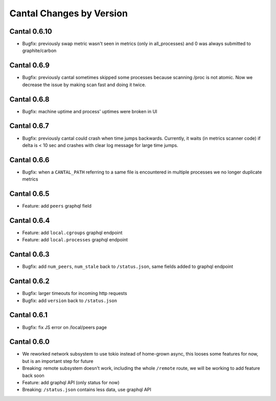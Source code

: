 Cantal Changes by Version
=========================


.. _changelog-0.6.10:

Cantal 0.6.10
-------------

* Bugfix: previously swap metric wasn't seen in metrics (only in all_processes)
  and 0 was always submitted to graphite/carbon


.. _changelog-0.6.9:

Cantal 0.6.9
------------

* Bugfix: previously cantal sometimes skipped some processes because scanning
  /proc is not atomic. Now we decrease the issue by making scan fast and
  doing it twice.


.. _changelog-0.6.8:

Cantal 0.6.8
------------

* Bugfix: machine uptime and process' uptimes were broken in UI


.. _changelog-0.6.7:

Cantal 0.6.7
------------

* Bugfix: previously cantal could crash when time jumps backwards. Currently,
  it waits (in metrics scanner code) if delta is < 10 sec and crashes with
  clear log message for large time jumps.


.. _changelog-0.6.6:

Cantal 0.6.6
------------

* Bugfix: when a ``CANTAL_PATH`` referring to a same file is encountered in
  multiple processes we no longer duplicate metrics


.. _changelog-0.6.5:

Cantal 0.6.5
------------

* Feature: add ``peers`` graphql field


.. _changelog-0.6.4:

Cantal 0.6.4
------------

* Feature: add ``local.cgroups`` graphql endpoint
* Feature: add ``local.processes`` graphql endpoint


.. _changelog-0.6.3:

Cantal 0.6.3
------------

* Bugfix: add ``num_peers``, ``num_stale`` back to ``/status.json``, same
  fields added to graphql endpoint


.. _changelog-0.6.2:

Cantal 0.6.2
------------

* Bugfix: larger timeouts for incoming http requests
* Bugfix: add ``version`` back to ``/status.json``


.. _changelog-0.6.1:

Cantal 0.6.1
------------

* Bugfix: fix JS error on /local/peers page


.. _changelog-0.6.0:

Cantal 0.6.0
------------

* We reworked network subsystem to use tokio instead of home-grown async, this
  looses some features for now, but is an important step for future
* Breaking: remote subsystem doesn't work, including the whole ``/remote``
  route, we will be working to add feature back soon
* Feature: add graphql API (only status for now)
* Breaking: ``/status.json`` contains less data, use graphql API
